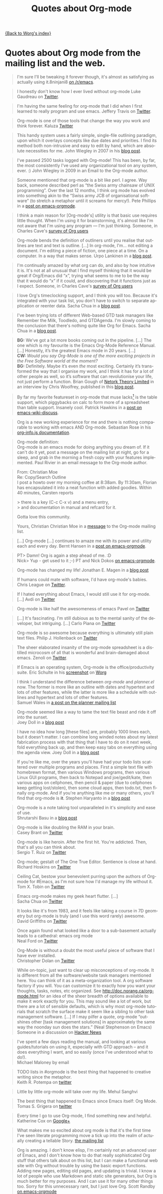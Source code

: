 # Created 2021-06-15 Tue 18:25
#+OPTIONS: H:3 num:nil toc:t \n:nil ::t |:t ^:t -:t f:t *:t tex:t d:nil tags:not-in-toc author:nil creator:nil ':t
#+TITLE: Quotes about Org-mode
#+language: en
#+infojs_opt: view:nil toc:nil ltoc:t tdepth:1 mouse:underline buttons:0 path:https://orgmode.org/org-info.js

[[file:index.org][{Back to Worg's index}]]

* Quotes about Org mode from the mailing list and the web.
#+begin_quote
I'm sure I'll be tweaking it forever though, it's almost as satisfying
as actually using it.8ninjani8 [[https://www.reddit.com/r/emacs/comments/eylzlc/an_annotated_spacemacs_for_an_orgmode_workflow/fgk94nj/][on
/r/emacs]].
#+end_quote

#+begin_quote
I honestly don't know how I ever lived without org-mode Luke Gaudreau on [[http://twitter.com/infosoph][Twitter]].
#+end_quote

#+begin_quote
I'm having the same feeling for org-mode that I did when I first
learned to really program and use emacs.  Jeffery Travis on [[http://twitter.com/travisjeffery][Twitter]].
#+end_quote

#+begin_quote
Org-mode is one of those tools that change the way you work and think
forever.  Kaluza
[[http://twitter.com/#!/kaluza/statuses/40810643061874688][Twitter]]
#+end_quote

#+begin_quote
This handy system uses a fairly simple, single-file outlining
paradigm, upon which it overlays concepts like due dates and
priorities. I find its method both non-intrusive and easy to edit by
hand, which are absolute necessities for me.  John Wiegley in 2007 in his [[http://newartisans.com/2007/08/using-org-mode-as-a-day-planner/][blog
post]].
#+end_quote

#+begin_quote
I've passed 2500 tasks logged with Org-mode!  This has been, by far,
the most consistently I've used any organizational tool on any system,
ever. :) John Wiegley in 2009 in an
Email to the Org-mode author.
#+end_quote


#+begin_quote
Someone mentioned that org-mode is a bit like perl. I agree. Way back,
someone described perl as "the Swiss army chainsaw of UNIX
programming". Over the last 12 months, I think org mode has evolved
into something akin to the "Swiss army JCB of organisational software"
(to stretch a metaphor until it screams for mercy!).  Pete Phillips in a [[https://orgmode.org/list/21793.1161516517@lap1.smtl.co.uk][post on
emacs-orgmode]].
#+end_quote

#+begin_quote
I think a main reason for [Org-mode's] utility is that basic use
requires little thought. When I'm using it for brainstorming, it's
almost like I'm not aware that I'm using any program --- I'm just
thinking.  Someone, in Charles Cave's
[[https://orgmode.org/survey.html#sec-11][survey of Org users]]
#+end_quote

#+begin_quote
Org-mode bends the definition of outliners until you realise that
outlines are text and text is outline. [...] In org-mode, I'm... not
editing a document.  I'm editing a piece of fiction, one piece at
a time. On a computer. In a way that makes sense.  Urpo Lankinen in a [[http://beastwithin.org/users/wwwwolf/fantasy/avarthrel/blog/2011/05/lets-just-use-emacs.html][blog post]].
#+end_quote

#+begin_quote
I'm continually amazed by what org can do, and also by how intuitive
it is.  It's not at all unusual that I find myself thinking that it
would be great if Org/Emacs did "x", trying what seems to me to be the
way that it would do "x" if it could, and discovering that it
functions just as I expect.  Someone,
in Charles Cave's [[https://orgmode.org/survey.html#sec-11][survey of Org users]]
#+end_quote

#+begin_quote
I love Org's timeclocking support, and I think you will too. Because
it's integrated with your task list, you don't have to switch to
separate application or reenter data.  Sacha Chua in a [[http://sachachua.com/wp/2007/12/30/clocking-time-with-emacs-org][blog post]].
#+end_quote

#+begin_quote
I've been trying lots of different Web-based GTD task managers like
Remember the Milk, Toodledo, and GTDAgenda.  I'm slowly coming to the
conclusion that there's nothing quite like Org for Emacs.  Sacha Chua in a [[http://sachachua.com/wp/2009/04/06/nothing-quite-like-org-for-emacs/][blog post]].
#+end_quote

#+begin_quote
*BG:* We’ve got a lot more books coming out in the pipeline. [...]
The one which is my favourite is the Emacs Org-Mode Reference
Manual. [...]  Honestly, it’s the greatest Emacs mode in 20
years. [...]\\
*CW:* /Would you say Org-Mode is one of the more exciting projects in
the Free Software world at the moment?/ \\
*BG:* Definitely. Maybe it’s even /the/ most exciting. Certainly it’s
transformed the way that I organise my work, and I think it has for
a lot of other people as well, so it’s software that can revolutionise
your life, not just perform a function.  Brian Gough of [[http://www.network-theory.co.uk/][Netork Theory Limited]] in an
interview by Chris Woolfrey, published in this [[http://blogs.fsfe.org/fellowship-interviews/?p%3D156][blog
post]].
#+end_quote

#+begin_quote
By far my favorite featureset in org-mode that muse lacks[fn:1] is the
table support, which piggybacks on calc to form more of a spreadsheet
than table support. Insanely cool.  Patrick Hawkins in a [[http://article.gmane.org/gmane.emacs.wiki.general/5760][post on
emacs-wiki-discuss]].
#+end_quote

#+begin_quote
Org is a new working experience for me and there is nothing comparable
to working with emacs AND Org-mode.  Sebastian Rose in his [[https://orgmode.org/worg/code/org-info-js/][org-info.js
documentation]].
#+end_quote

#+begin_quote
Org-mode definition:\\
Org-mode is an emacs mode for doing anything you dream of. If it can't
do it yet, post a message on the mailing list at night, go for
a sleep, and grab in the morning a fresh copy with your features
implemented.  Paul Rivier in an email
message to the Org-mode author.
#+end_quote

#+begin_quote
From: Christian Moe\\
Re: Copy/Search Outline \\

I post a howto over my morning coffee at 8:38am. By 11:30am, Florian
has encapsulated it into a neat function with added goodies. Within 40
minutes, Carsten reports

> there is a key (C-c C-x v) and a menu entry,\\
> and documentation in manual and refcard for it.

Gotta love this community.

Yours, Christian Christian Moe in
a [[https://orgmode.org/list/87d3h2xe2t.fsf@sophokles.streitblatt.de][message]] to the Org-mode mailing list.
#+end_quote



#+begin_quote
[...] Org-mode [...] continues to amaze me with its power and utility
each and every day.  Bernt Hansen in
a [[https://orgmode.org/list/874p2fr71x.fsf@gollum.intra.norang.ca][post on emacs-orgmode]].
#+end_quote

#+begin_quote
PT> Damn! Org is again a step ahead of me. :D\\
Nick> Yup - get used to it ;-) PT and
Nick Dokos [[https://orgmode.org/list/loom.20090901T192648-786@post.gmane.org][on emacs-orgmode]].
#+end_quote

#+begin_quote
Org-mode has changed my life!  Jonathan
E. Magen in a [[http://yonkeltron.com/blog/2008/11/10/org-mode-has-changed-my-life/][blog post]]
#+end_quote

#+begin_quote
If humans could mate with software, I'd have org-mode's babies.
Chris League on
[[http://twitter.com/chrisleague][Twitter]].
#+end_quote

#+begin_quote
If I hated everything about Emacs, I would still use it for
org-mode. [...]  Avdi on
[[http://twitter.com/avdi][Twitter]]
#+end_quote

#+begin_quote
Org-mode is like half the awesomeness of emacs Pavel on [[http://twitter.com/#!/Pavel_92/statuses/93245405906747393][Twitter]]
#+end_quote

#+begin_quote
[...] It's fascinating. I'm still dubious as to the mental sanity of
the developer, but intriguing. [...]  Carlo Piana on [[http://twitter.com/#!/carlopiana/statuses/37160201652011009][Twitter]]
#+end_quote

#+begin_quote
Org-mode is so awesome because everything is ultimately still plain
text files.  Philip J. Hollenback on
[[http://twitter.com/philiph/statuses/21019501383][Twitter]]
#+end_quote

#+begin_quote
The sheer elaborated insanity of the org-mode spreadsheet is
a distilled microcosm of all that is wonderful and brain-damaged about
emacs.  Zenoli on
[[http://twitter.com/zenoli][Twitter]].
#+end_quote

#+begin_quote
If Emacs is an operating system, Org-mode is the office/productivity
suite.  Eric Schulte in his [[https://orgmode.org/worg/images/screenshots/org-mode-publishing.jpg][screenshot]]
on [[https://orgmode.org/worg/][Worg]]
#+end_quote

#+begin_quote
I think I understand the difference between /org-mode/ and
/planner.el/ now.  The former is more like an outline with dates and
hypertext and lots of other features, while the latter is more like
a schedule with outlines and hypertext and lots of other features.\\
Samuel Wales in
[[http://thread.gmane.org/gmane.emacs.planner.general/1279/focus%3D1283][a
post on the planner mailing list]]
#+end_quote

#+begin_quote
Org-mode seemed like a way to tame the text file beast and ride it off
into the sunset.\\
Joey Doll in a [[http://www.guyslikedolls.com/set-phasers-to-org-mode][blog
post]]
#+end_quote

#+begin_quote
I have no idea how long [these files] are, probably 1000 lines each,
but it doesn't matter. I can combine long winded notes about my latest
fabrication process with that thing that I have to do on it next week,
fold everything back up, and then keep easy tabs on everything using
the agenda view.  Joey Doll in a [[http://www.guyslikedolls.com/set-phasers-to-org-mode][blog
post]]
#+end_quote

#+begin_quote
If you're like me, over the years you'll have had your todo lists
scattered over multiple programs and places. First a simple text file
with homebrewn format, then various Windows programs, then various
Linux GUI programs, then back to Notepad and joe/gedit/kate, then
various apps on cellphones, then pencil & paper (due to cellphones
keep getting lost/stolen), then some cloud apps, then todo.txt, then
finally org-mode. And if you're anything like me or many others,
you'll find that org-mode is *it*.  Stephen Haryanto in a [[http://blogs.perl.org/users/steven_haryanto/2011/03/orgparser.html][blog post]]
#+end_quote

#+begin_quote
Org-mode is a note taking tool unparalleled in it's simplicity and
ease of use.\\
Shrutarshi Basu in a [[http://bytebaker.com/2009/06/23/too-many-formats/][blog
post]]
#+end_quote

#+begin_quote
Org-mode is like doubling the RAM in your brain.\\
Casey Brant on
[[http://twitter.com/BaseCase/statuses/10127206552][Twitter]]
#+end_quote

#+begin_quote
Org-mode is like heroin. After the first hit. You're addicted. Then,
that's all you can think about.\\
Sergio T. Ruiz on
[[http://twitter.com/sergio_101/statuses/21851630268][Twitter]]
#+end_quote

#+begin_quote
Org-mode; gestalt of The One True Editor.  Sentience is close at
hand.\\
Richard Hoskins on
[[http://twitter.com/RichardHoskins/statuses/25090314533][Twitter]]
#+end_quote

#+begin_quote
Ceiling Cat, bestow your benevolent purring upon the authors of
Org-mode for #Emacs, as I'm not sure how I'd manage my life without
it.\\
Tom X. Tobin on
[[http://twitter.com/tomxtobin/statuses/25381303142][Twitter]]
#+end_quote

#+begin_quote
Emacs org-mode makes my geek heart flutter. [...]\\
Sacha Chua on
[[http://twitter.com/sachac/statuses/25553224867][Twitter]]
#+end_quote

#+begin_quote
It looks like it's from 1983, and it feels like taking a course in 7D
geometry but org-mode is truly (and I use this word rarely) awesome.\\
David Griffiths on
[[http://twitter.com/dgriffiths/statuses/25812307488][Twitter]]
#+end_quote

#+begin_quote
Once again found what looked like a door to a sub-basement actually
leads to a cathedral: emacs org mode\\
Neal Ford on [[https://twitter.com/#!/neal4d/statuses/145905694791565312][Twitter]]
#+end_quote

#+begin_quote
Org-Mode is without a doubt the most useful piece of software that
I have ever installed.\\
Christopher Dolan on
[[http://twitter.com/codingstream/statuses/26326566388][Twitter]]
#+end_quote

#+begin_quote
While on-topic, just want to clear up misconceptions of org-mode. It
is different from all the software/website task managers mentioned
here. You can think of it as a meta-organization tool. A org software
factory if you will. You can customize it to exactly how you want your
thoughts, tasks, notes, etc organized.  See
http://doc.norang.ca/org-mode.html for an idea of the sheer breadth of
options available to make it work exactly for you.  This may sound
like a lot of work, but there are a lot of sensible defaults, which is
why most org-mode tutorials that scratch the surface make it seem like
a sibling to other task management software. [...]  If I may pilfer
a quote, org-mode "outshines other [task management solutions] in
approximately the same way the noonday sun does the stars." (Neal
Stephenson on Emacs)\\
Someone in a discussion on [[http://news.ycombinator.com/item?id%3D1230716][Hacker
News]]
#+end_quote

#+begin_quote
I've spent a few days reading the manual, and looking at various
guides/tutorials on using it, especially with GTD approach -- and it
does everything I want, and so easily (once I've understood what to
do!).\\
Michael Maloney by
email
#+end_quote

#+begin_quote
TODO lists in #orgmode is the best thing that happened to creative
writing since the metaphor.\\
Keith R. Potempa on
[[https://twitter.com/#!/keithrpotempa/status/143407790130597888][twitter]]
#+end_quote

#+begin_quote
Little by little org-mode will take over my life.  Mehul Sanghvi
#+end_quote

#+begin_quote
The best thing that happened to Emacs since Emacs itself: Org Mode.
Tomas S. Grigera on
[[https://twitter.com/#!/grigeratomas/status/151737481333710849][twitter]]
#+end_quote

#+begin_quote
Every time I go to use Org-mode, I find something new and helpful.
Katherine Cox on [[https://plus.google.com/b/102778904320752967064/100662126766165980060/posts/cE2J1SYUhPi][Google+]] 
#+end_quote

#+begin_quote
What makes me so excited about org mode is that it's the
first time I've seen literate programming move a tick up into the
realm of actually creating a tellable Story.
[[https://orgmode.org/list/CAFAhFSV0L+_8FLw2pGcx9yFJLsxbeX_V3DnzB5LqHcfWOu-kJw@mail.gmail.com][the mailing list]]
#+end_quote

#+begin_quote
Org is amazing. I don't know elisp, I'm certainly not an advanced user
of Emacs, and I don't know how to do that really sophisticated Org
stuff that others talk about on this list, but I can make a functional
web site with Org without trouble by using the basic export functions.
Adding new pages, editing old pages, and updating is trivial. I know
a lot of people who use Markdown and static site generators, but Org
is much better for my purposes. And I can use it for many other things
too.  Sorry for this unnecessary rant, but I just love Org.
Scott Randby [[http://lists.gnu.org/archive/html/emacs-orgmode/2017-06/msg00063.html][on emacs-orgmode]]
#+end_quote

[fn:1] Muse now understands the syntax of Org-mode tables, so you can use
Orgtbl-mode to get the same tables in Muse.

* Some 24/7 lectures about Org-mode

The famous 24/7 lectures are part of the ceremony for handing out the
[[https://en.wikipedia.org/wiki/Ig_Nobel_Prize][Ig Nobel Prizes]].  All speakers have to give a 24/7 lecture on their
subject. This means, they have to give a /complete technical
description/ of their work in /24 words/ (may be totally cryptic), and
then a /7 word/ explanation that is more or less /understandable for
the public/, and it may be either tongue in cheek or serious.  In
summer 2008, a few people tried to [[https://orgmode.org/list/3A44135C-FC7A-4D2C-AA74-A68B5F45BA1B@gmail.com][formulate]] such lectures about
Org-mode:

** Technical description in 24 words

These was only a single entry in the "24" category:

- Org-mode does outlining, note-taking, hyperlinks, spreadsheets,
  TODO lists, project planning, GTD, HTML and LaTeX authoring, all
  with plain text files in Emacs (/Carsten Dominik/)

** Simple summary in 7 words

This is only a selection of the submitted entries.  My loose
criterion was to use entries that are either a good description or
are funny - both valid approaches to the "7" part of 24/7 lectures.
I also left a few entries which are not exactly seven words,
because I liked them a lot.

- Organize and track everything in plain text (/Bernt Hansen/)

- Organize outlines, lists and table in text. (/Eddward DeVilla/)

- Emacs Org Mode: your life in text (/Matthew Parker/)

- Do work and play in plain text (/Kene Meniru/)

- Madness? This is org-mode! [[http://www.youtube.com/watch%3Fv%3DUgrsNBu51nU][*Real Spartans use emacs!*]] (/Russell
  Adams[fn:2]/)

- Plain text with frickin' lasers. [[https://en.wikipedia.org/wiki/Dr._Evil][*pinky to lips*]] (/Russell
  Adams[fn:2]/)

- It is the text that binds us. [[http://www.urbandictionary.com/define.php%3Fterm%3Dshikaka][*Shekaka!*]] (/Russell Adams[fn:2]/)


- Org-mode --- lifehacker's orgy :-P (/Dmitry Dzhus/)

- Back to the future for plain text (/Carsten Dominik/)

[fn:2] The linked text is from Adam, but the link itself has been added
by me.
